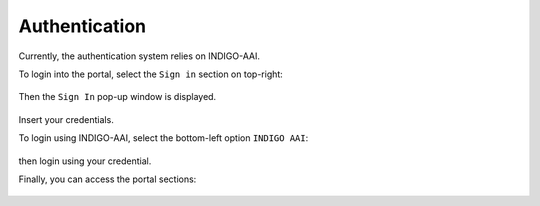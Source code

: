 Authentication
==============

Currently, the authentication system relies on INDIGO-AAI.

To login into the portal, select the ``Sign in`` section on top-right:

.. figure:: _static/auth/auth_SignIn.png
   :scale: 50 %
   :align: center
   :alt: FGW Sign In

Then the ``Sign In`` pop-up window is displayed.

.. figure:: _static/auth/auth_SignInWindow.png
   :scale: 40 %
   :align: center
   :alt: FGW login pop-up

Insert your credentials.

To login using INDIGO-AAI, select the bottom-left option ``INDIGO AAI``:

.. figure:: _static/auth/auth_Login.png 
   :scale: 30 %
   :align: center
   :alt: Select login method

then login using your credential.

Finally, you can access the portal sections:

.. figure:: _static/auth/auth_FGWportal.png
   :scale: 25 %
   :align: center
   :alt: FGW portal
